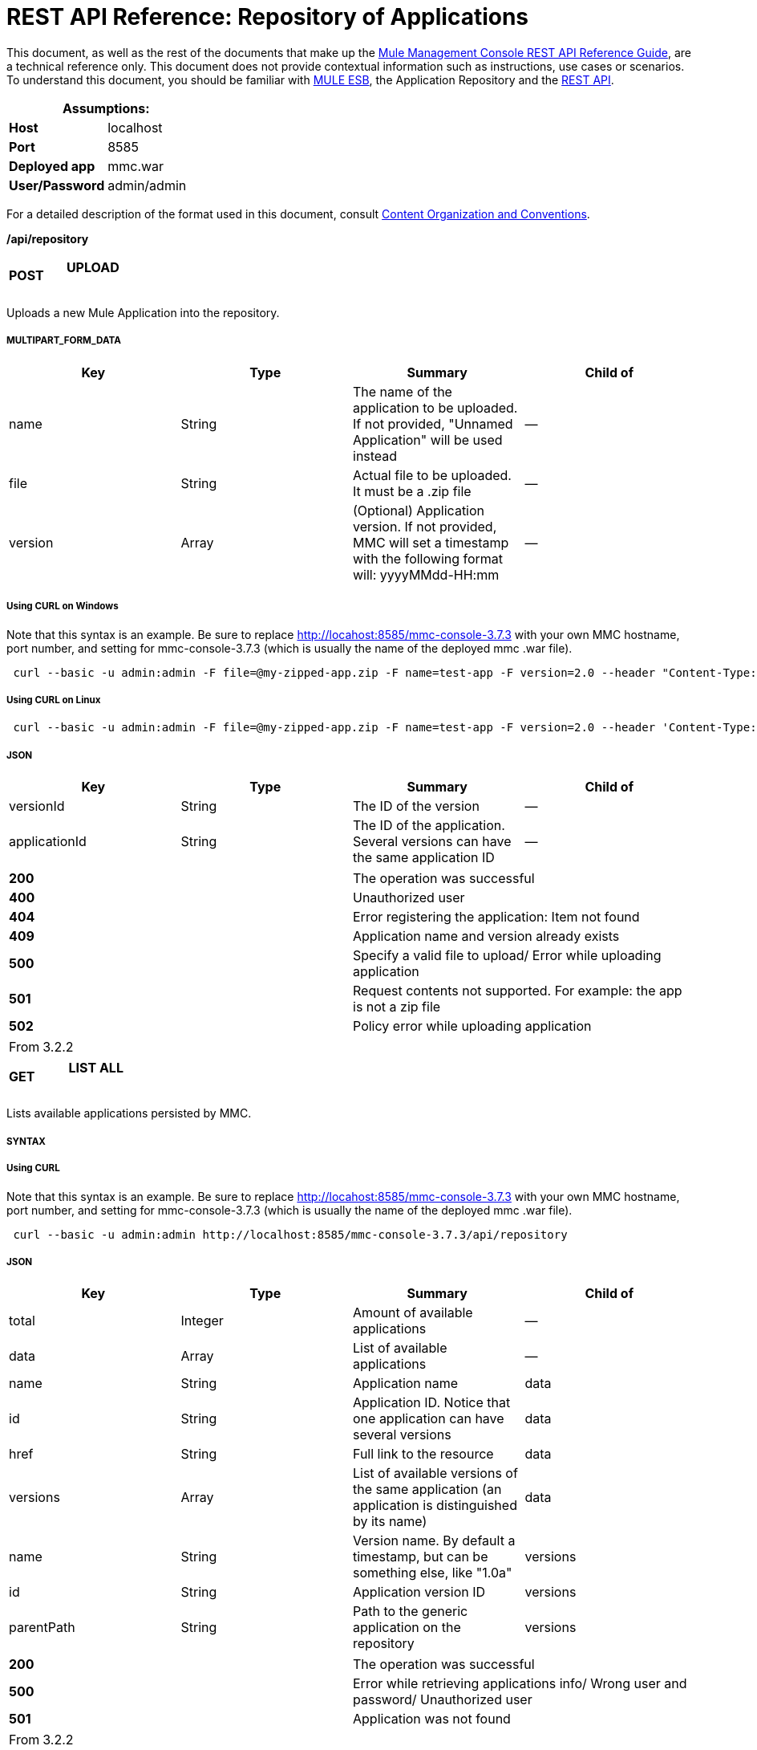 = REST API Reference: Repository of Applications

This document, as well as the rest of the documents that make up the link:/mule-management-console/v/3.7/rest-api-reference[Mule Management Console REST API Reference Guide], are a technical reference only. This document does not provide contextual information such as instructions, use cases or scenarios. To understand this document, you should be familiar with http://www.mulesoft.org/documentation/display/MULE3USER/Home[MULE ESB], the Application Repository and the link:/mule-management-console/v/3.7/rest-api-reference[REST API]. 

[%header,cols="1s,1"]
|===
2+|Assumptions:
|Host |localhost
|Port |8585
|Deployed app |mmc.war
|User/Password |admin/admin
|===

For a detailed description of the format used in this document, consult link:/mule-management-console/v/3.7/rest-api-reference[Content Organization and Conventions].

*/api/repository*

[cols="34,33,33"]
|===
a|
*POST*

 a|

==== UPLOAD

 a|

|===

Uploads a new Mule Application into the repository.

===== MULTIPART_FORM_DATA

[%header,cols="4*"]
|===
|Key |Type |Summary |Child of
|name |String |The name of the application to be uploaded. If not provided, "Unnamed Application" will be used instead |—
|file |String |Actual file to be uploaded. It must be a .zip file |—
|version |Array |(Optional) Application version. If not provided, MMC will set a timestamp with the following format will: yyyyMMdd-HH:mm |—
|===

===== Using CURL on Windows
Note that this syntax is an example. Be sure to replace http://locahost:8585/mmc-console-3.7.3 with your own MMC hostname, port number, and setting for mmc-console-3.7.3 (which is usually the name of the deployed mmc .war file).

----
 curl --basic -u admin:admin -F file=@my-zipped-app.zip -F name=test-app -F version=2.0 --header "Content-Type: multipart/form-data" http://localhost:8585/mmc-console-3.7.3/api/repository   
----

===== Using CURL on Linux

----
 curl --basic -u admin:admin -F file=@my-zipped-app.zip -F name=test-app -F version=2.0 --header 'Content-Type: multipart/form-data' http://localhost:8585/mmc-console-3.7.3/api/repository   
----

===== JSON

[%header,cols="4*"]
|===
|Key |Type |Summary |Child of
|versionId |String |The ID of the version |—
|applicationId |String |The ID of the application. Several versions can have the same application ID |—
|===

[cols="2*"]
|===
|*200* |The operation was successful
|*400* |Unauthorized user
|*404* |Error registering the application: Item not found
|*409* |Application name and version already exists
|*500* |Specify a valid file to upload/ Error while uploading application
|*501* |Request contents not supported. For example: the app is not a zip file
|*502* |Policy error while uploading application
|===

[cols="2*"]
|===
|From |3.2.2
|===

[cols="34,33,33"]
|===
a|
*GET*

 a|

==== LIST ALL

 a|

|===

Lists available applications persisted by MMC.

===== SYNTAX

===== Using CURL
Note that this syntax is an example. Be sure to replace http://locahost:8585/mmc-console-3.7.3 with your own MMC hostname, port number, and setting for mmc-console-3.7.3 (which is usually the name of the deployed mmc .war file).

----
 curl --basic -u admin:admin http://localhost:8585/mmc-console-3.7.3/api/repository  
----

===== JSON

[%header,cols="4*"]
|===
|Key |Type |Summary |Child of
|total |Integer |Amount of available applications |—
|data |Array |List of available applications |—
|name |String |Application name |data
|id |String |Application ID. Notice that one application can have several versions |data
|href |String |Full link to the resource |data
|versions |Array |List of available versions of the same application (an application is distinguished by its name) |data
|name |String |Version name. By default a timestamp, but can be something else, like "1.0a" |versions
|id |String |Application version ID |versions
|parentPath |String |Path to the generic application on the repository |versions
|===

[cols="2*"]
|===
|*200* |The operation was successful
|*500* |Error while retrieving applications info/ Wrong user and password/ Unauthorized user
|*501* |Application was not found
|===

[cols="2*"]
|===
|From |3.2.2
|===

*/api/repository/\{applicationId}*

[cols="34,33,33"]
|===
a|
*GET*

 a|

==== LIST

 a|

|===

Lists all application versions with the same specified application ID.

===== SYNTAX

[%header,cols="4*"]
|===
|Key |Type |Summary |Child of
|applicationId |String |ID of the application on the repository. Do not confuse with version ID. An application can be composed of one or more versions; each version will have its own ID |—
|===

===== Using CURL on Windows
Note that this syntax is an example. Be sure to replace http://locahost:8585/mmc-console-3.7.3 with your own MMC hostname, port number, and setting for mmc-console-3.7.3 (which is usually the name of the deployed mmc .war file).

----
 curl --basic -u admin:admin http://localhost:8585/mmc-console-3.7.3/api/repository/local$43d80f90-b30b-4988-a83b-8172b649b11c  
----


===== Using CURL on Linux

----
 curl --basic -u admin:admin 'http://localhost:8585/mmc-console-3.7.3/api/repository/local$43d80f90-b30b-4988-a83b-8172b649b11c'  
----

===== JSON

[%header,cols="4*"]
|===
|Key |Type |Summary |Child of
|total |Integer |Amount of available versions of the application |—
|data |Array |List of available versions of the application |—
|name |String |Version of the application |data
|id |String |ID of the version |data
|parentPath |String |Path of the application within the repository |data
|===

[cols="2*"]
|===
|*200* |The operation was successful
|*500* |Error while retrieving applications info/ Wrong user and password/ Unauthorized user
|*501* |Application was not found
|*502* |Invalid Application ID. Check that the entered ID is not a version ID
|===

[cols="2*"]
|===
|From |3.2.2
|===

[cols="34,33,33"]
|===
a|
*DELETE*

 a|

==== REMOVE

 a|

|===

Removes an application and all its corresponding versions from the repository.

===== SYNTAX

[%header,cols="4*"]
|===
|Key |Type |Summary |Child of
|versionId |String |Id of the application version. Invoke <<LIST ALL>> to obtain it. |—
|===

===== Using CURL on Windows
Note that this syntax is an example. Be sure to replace http://locahost:8585/mmc-console-3.7.3 with your own MMC hostname, port number, and setting for mmc-console-3.7.3 (which is usually the name of the deployed mmc .war file).

----
 curl --basic -u admin:admin -X DELETE http://localhost:8585/mmc-console-3.7.3/api/repository/local$a89eb3d0-68b9-44a0-9f6b-712b0895f469  
----


===== Using CURL on Linux

----
 curl --basic -u admin:admin -X DELETE 'http://localhost:8585/mmc-console-3.7.3/api/repository/local$a89eb3d0-68b9-44a0-9f6b-712b0895f469'  
----


===== JSON

[cols="2*"]
|===
|*200* |The operation was successful
|*500* |Error while removing the repository application
|*501* |Application was not found
|*502* |Policy error while removing application
|===

[cols="2*"]
|===
|From |3.2.2
|===
